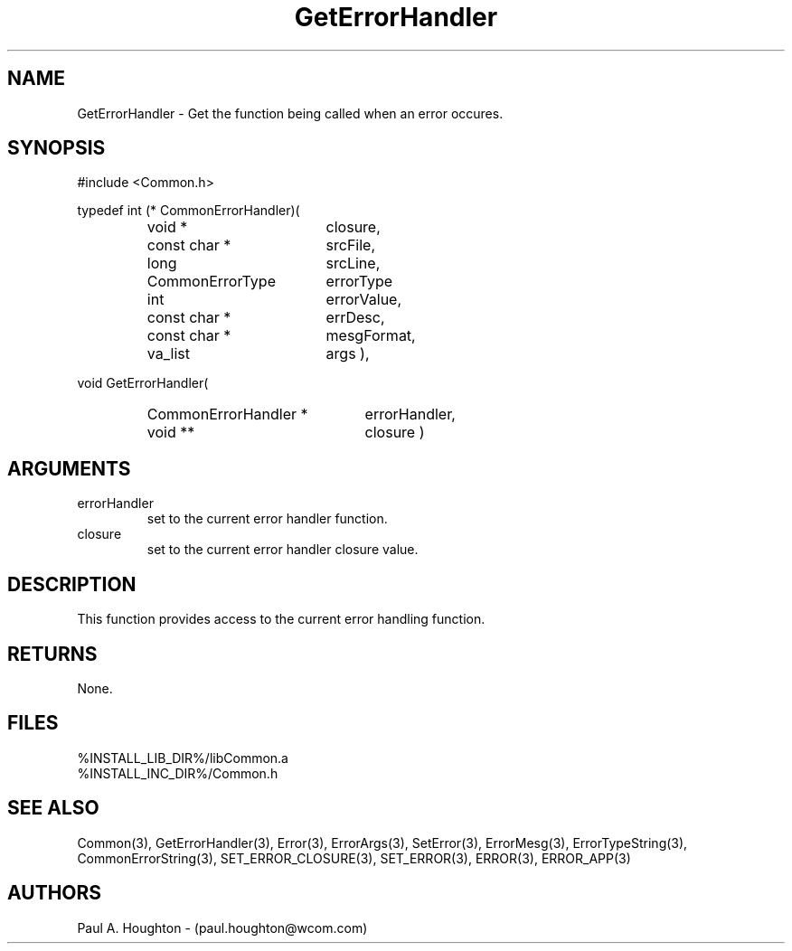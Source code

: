.\"
.\" File:	GetErrorHandler.3
.\" Project:	Common
.\" Desc:        
.\"
.\"     Man page for GetErrorHandler() Ver: 2.1
.\"
.\" Author:      Paul A. Houghton - (paul.houghton@wcom.com)
.\" Created:     04/29/97 05:18
.\"
.\" Revision History: (See end of file for Revision Log)
.\"
.\"  Last Mod By:    $Author$
.\"  Last Mod:	    $Date$
.\"  Version:	    $Revision$
.\"
.\" $Id$
.\"
.TH GetErrorHandler 3  "04/29/97 05:18 (Common)"
.SH NAME
GetErrorHandler \- Get the function being called when an error occures.
.SH SYNOPSIS
#include <Common.h>
.LP
typedef int
(* CommonErrorHandler)(
.PD 0
.RS
.TP 18
void *
closure,
.TP 18
const char *
srcFile,
.TP 18
long
srcLine,
.TP 18
CommonErrorType
errorType
.TP 18
int
errorValue,
.TP 18
const char *
errDesc,
.TP 18
const char *
mesgFormat,
.TP 18
va_list
args ),
.RE
.PD
.LP
void GetErrorHandler(
.PD 0
.RS
.TP 22
CommonErrorHandler *
errorHandler,
.TP 22
void **
closure )
.RE
.PD
.SH ARGUMENTS
.TP
errorHandler
set to the current error handler function.
.TP
closure
set to the current error handler closure value.
.SH DESCRIPTION
This function provides access to the current error handling function.
.SH RETURNS
None.
.SH FILES
.nf
%INSTALL_LIB_DIR%/libCommon.a
%INSTALL_INC_DIR%/Common.h
.fn
.SH "SEE ALSO"
Common(3), GetErrorHandler(3), Error(3), ErrorArgs(3), SetError(3),
ErrorMesg(3), ErrorTypeString(3), CommonErrorString(3),
SET_ERROR_CLOSURE(3), SET_ERROR(3), ERROR(3), ERROR_APP(3)
.SH AUTHORS
Paul A. Houghton - (paul.houghton@wcom.com)

.\"
.\" $Log$
.\" Revision 2.1  1997/05/07 11:35:41  houghton
.\" Initial version.
.\"
.\"
